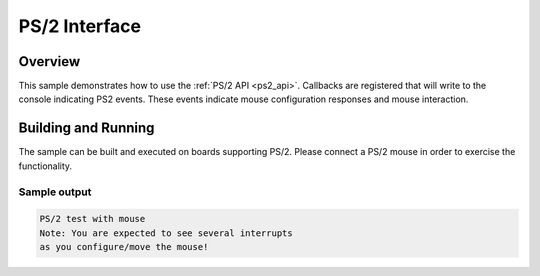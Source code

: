 .. _ps2-sample:

PS/2 Interface
####################################

Overview
********

This sample demonstrates how to use the :ref:`PS/2 API <ps2_api>`.
Callbacks are registered that will write to the console indicating PS2 events.
These events indicate mouse configuration responses and mouse interaction.

Building and Running
********************

The sample can be built and executed on boards supporting PS/2.
Please connect a PS/2 mouse in order to exercise the functionality.

Sample output
=============

.. code-block:: console

   PS/2 test with mouse
   Note: You are expected to see several interrupts
   as you configure/move the mouse!
